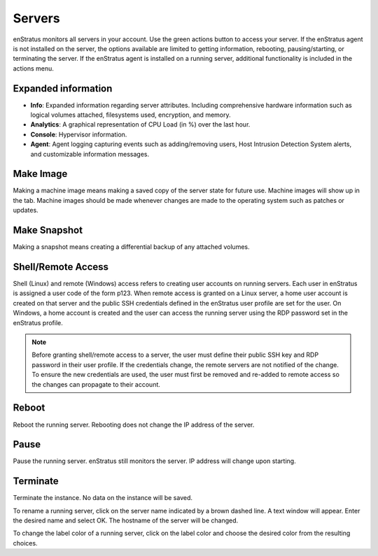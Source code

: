 .. _saas_servers:

Servers
-------
enStratus monitors all servers in your account. Use the green actions button to access
your server. If the enStratus agent is not installed on the server, the options available
are limited to getting information, rebooting, pausing/starting, or terminating the
server. If the enStratus agent is installed on a running server, additional functionality
is included in the actions menu.  

Expanded information 
~~~~~~~~~~~~~~~~~~~~
* **Info**: Expanded information regarding server attributes. Including comprehensive hardware information such as logical volumes attached, filesystems used, encryption, and memory.
* **Analytics**: A graphical representation of CPU Load (in %) over the last hour.
* **Console**: Hypervisor information.
* **Agent**: Agent logging capturing events such as adding/removing users, Host Intrusion Detection System alerts, and customizable information messages. 

Make Image
~~~~~~~~~~
Making a machine image means making a saved copy of the server state for future use.
Machine images will show up in the tab. Machine images should be made whenever changes are
made to the operating system such as patches or updates. 

Make Snapshot
~~~~~~~~~~~~~
Making a snapshot means creating a differential backup of any attached volumes. 

Shell/Remote Access
~~~~~~~~~~~~~~~~~~~

Shell (Linux) and remote (Windows) access refers to creating user accounts on running
servers. Each user in enStratus is assigned a user code of the form p123. When remote
access is granted on a Linux server, a home user account is created on that server and the
public SSH credentials defined in the enStratus user profile are set for the user. On
Windows, a home account is created and the user can access the running server using the
RDP password set in the enStratus profile.

.. note:: Before granting shell/remote access to a server, the user must define their
  public SSH key and RDP password in their user profile. If the credentials change, the
  remote servers are not notified of the change. To ensure the new credentials are used, the
  user must first be removed and re-added to remote access so the changes can propagate to
  their account. 

Reboot
~~~~~~
Reboot the running server. Rebooting does not change the IP address of the server. 

Pause
~~~~~
Pause the running server. enStratus still monitors the server. IP address will change upon starting. 

Terminate
~~~~~~~~~
Terminate the instance. No data on the instance will be saved. 

To rename a running server, click on the server name indicated by a brown dashed line. A
text window will appear. Enter the desired name and select OK. The hostname of the server
will be changed.

To change the label color of a running server, click on the label color and choose the
desired color from the resulting choices.
